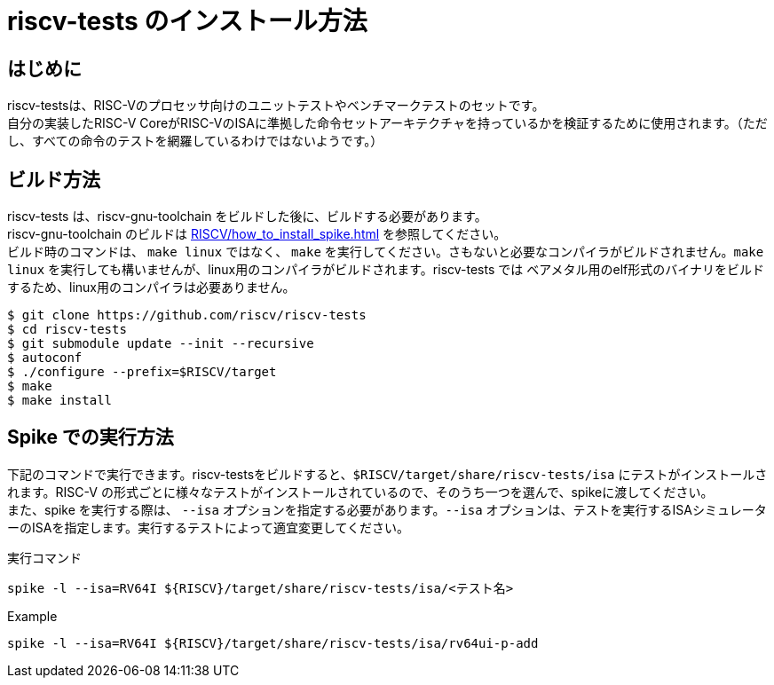 :description: このページでは、riscv-tests のビルド方法と、spike での実行方法について説明します。riscv-tests は、自作の RISCV-CPU シミュレーター、RTLの検証に使用することができるテストベンチです。

# riscv-tests のインストール方法

## はじめに

riscv-testsは、RISC-Vのプロセッサ向けのユニットテストやベンチマークテストのセットです。 +
自分の実装したRISC-V CoreがRISC-VのISAに準拠した命令セットアーキテクチャを持っているかを検証するために使用されます。（ただし、すべての命令のテストを網羅しているわけではないようです。） +


## ビルド方法

riscv-tests は、riscv-gnu-toolchain をビルドした後に、ビルドする必要があります。 +
riscv-gnu-toolchain のビルドは xref:RISCV/how_to_install_spike.adoc[] を参照してください。 +
ビルド時のコマンドは、 `make linux` ではなく、 `make` を実行してください。さもないと必要なコンパイラがビルドされません。`make linux` を実行しても構いませんが、linux用のコンパイラがビルドされます。riscv-tests では ベアメタル用のelf形式のバイナリをビルドするため、linux用のコンパイラは必要ありません。 +

[source,bash]
----
$ git clone https://github.com/riscv/riscv-tests
$ cd riscv-tests
$ git submodule update --init --recursive
$ autoconf
$ ./configure --prefix=$RISCV/target
$ make
$ make install
----

## Spike での実行方法

下記のコマンドで実行できます。riscv-testsをビルドすると、`$RISCV/target/share/riscv-tests/isa` にテストがインストールされます。RISC-V の形式ごとに様々なテストがインストールされているので、そのうち一つを選んで、spikeに渡してください。 +
また、spike を実行する際は、 `--isa` オプションを指定する必要があります。`--isa` オプションは、テストを実行するISAシミュレーターのISAを指定します。実行するテストによって適宜変更してください。 +

.実行コマンド
[source,bash]
----
spike -l --isa=RV64I ${RISCV}/target/share/riscv-tests/isa/<テスト名>
----

.Example
[source,bash]
----
spike -l --isa=RV64I ${RISCV}/target/share/riscv-tests/isa/rv64ui-p-add
----